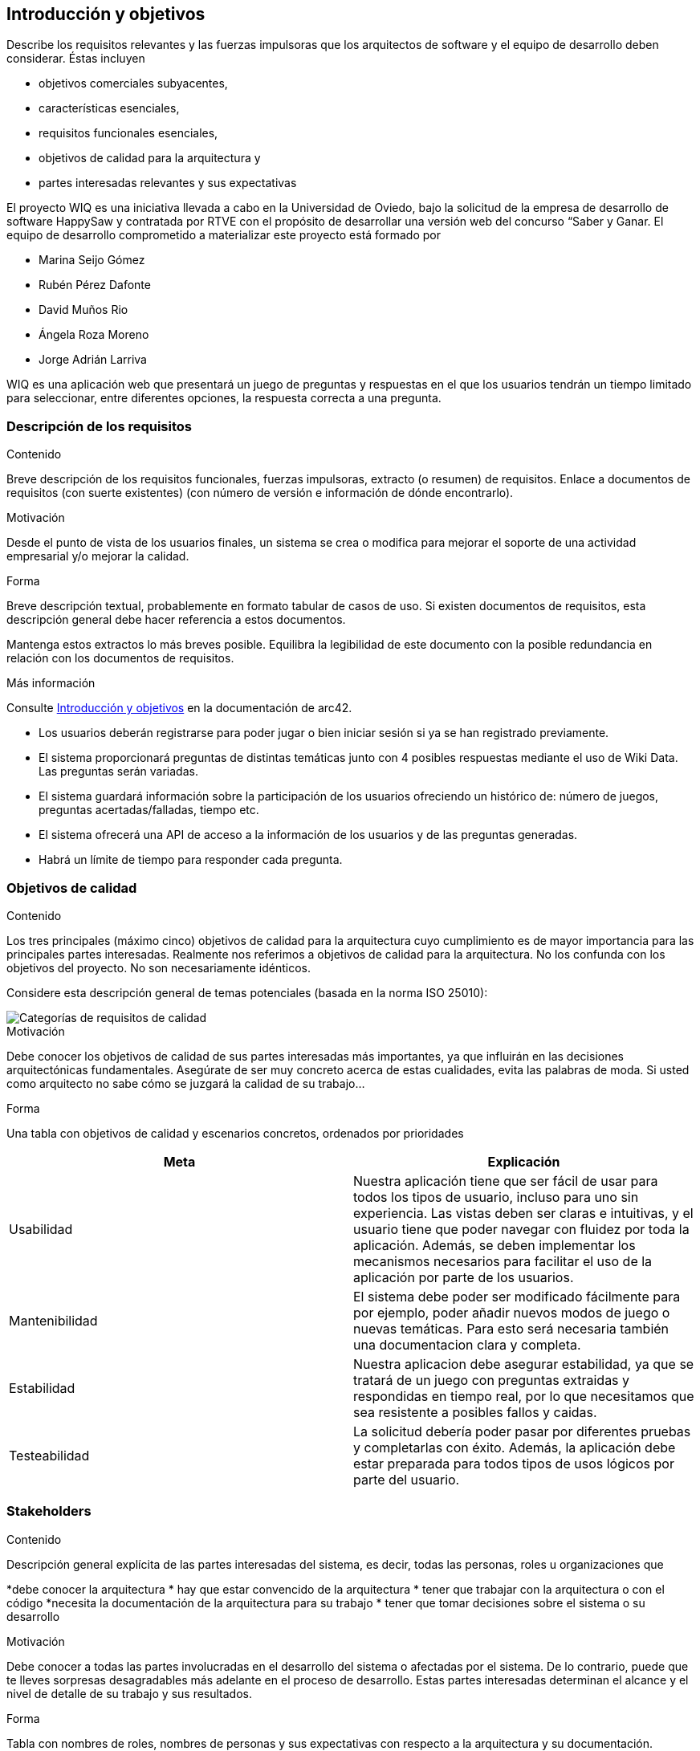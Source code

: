 ifndef::imagesdir[:imagesdir: ../images]

[[section-introduction-and-goals]]
== Introducción y objetivos

[role="arc42help"]
****
Describe los requisitos relevantes y las fuerzas impulsoras que los arquitectos de software y el equipo de desarrollo deben considerar.
Éstas incluyen

* objetivos comerciales subyacentes,
* características esenciales,
* requisitos funcionales esenciales,
* objetivos de calidad para la arquitectura y
* partes interesadas relevantes y sus expectativas
****

El proyecto WIQ es una iniciativa llevada a cabo en la Universidad de Oviedo, bajo la solicitud de la empresa de desarrollo de software HappySaw y contratada por RTVE con el propósito de desarrollar una versión web del concurso “Saber y Ganar.
El equipo de desarrollo comprometido a materializar este proyecto está formado por

* Marina Seijo Gómez
* Rubén Pérez Dafonte
* David Muños Rio
* Ángela Roza Moreno
* Jorge Adrián Larriva

WIQ es una aplicación web que presentará un juego de preguntas y respuestas en el que los usuarios tendrán un tiempo limitado para seleccionar, entre diferentes opciones, la respuesta correcta a una pregunta.

=== Descripción de los requisitos

[role="arc42help"]
****
.Contenido
Breve descripción de los requisitos funcionales, fuerzas impulsoras, extracto (o resumen)
de requisitos. Enlace a documentos de requisitos (con suerte existentes)
(con número de versión e información de dónde encontrarlo).

.Motivación
Desde el punto de vista de los usuarios finales, un sistema se crea o modifica para
mejorar el soporte de una actividad empresarial y/o mejorar la calidad.

.Forma
Breve descripción textual, probablemente en formato tabular de casos de uso.
Si existen documentos de requisitos, esta descripción general debe hacer referencia a estos documentos.

Mantenga estos extractos lo más breves posible. Equilibra la legibilidad de este documento con la posible redundancia en relación con los documentos de requisitos.


.Más información

Consulte https://docs.arc42.org/section-1/[Introducción y objetivos] en la documentación de arc42.

****
* Los usuarios deberán registrarse para poder jugar o bien iniciar sesión si ya se han registrado previamente.
* El sistema proporcionará preguntas de distintas temáticas junto con 4 posibles respuestas mediante el uso de Wiki Data. Las preguntas serán variadas.
* El sistema guardará información sobre la participación de los usuarios ofreciendo un histórico de: número de juegos, preguntas acertadas/falladas, tiempo etc.
* El sistema ofrecerá una API de acceso a la información de los usuarios y de las preguntas generadas.
* Habrá un límite de tiempo para responder cada pregunta.

=== Objetivos de calidad

[role="arc42help"]
****
.Contenido
Los tres principales (máximo cinco) objetivos de calidad para la arquitectura cuyo cumplimiento es de mayor importancia para las principales partes interesadas.
Realmente nos referimos a objetivos de calidad para la arquitectura. No los confunda con los objetivos del proyecto.
No son necesariamente idénticos.

Considere esta descripción general de temas potenciales (basada en la norma ISO 25010):

image::01_2_iso-25010-topics-ES.drawio.png["Categorías de requisitos de calidad"]

.Motivación
Debe conocer los objetivos de calidad de sus partes interesadas más importantes, ya que influirán en las decisiones arquitectónicas fundamentales.
Asegúrate de ser muy concreto acerca de estas cualidades, evita las palabras de moda.
Si usted como arquitecto no sabe cómo se juzgará la calidad de su trabajo...

.Forma
Una tabla con objetivos de calidad y escenarios concretos, ordenados por prioridades
****

[options="header",cols="1,1"]
|===
|Meta| Explicación
| Usabilidad | Nuestra aplicación tiene que ser fácil de usar para todos los tipos de usuario, incluso para uno sin experiencia. Las vistas deben ser claras e intuitivas, y el usuario tiene que poder navegar con fluidez por toda la aplicación. Además, se deben implementar los mecanismos necesarios para facilitar el uso de la aplicación por parte de los usuarios.
| Mantenibilidad | El sistema debe poder ser modificado fácilmente para por ejemplo, poder añadir nuevos modos de juego o nuevas temáticas. Para esto será necesaria también una documentacion clara y completa.
| Estabilidad | Nuestra aplicacion debe asegurar estabilidad, ya que se tratará de un juego con preguntas extraidas y respondidas en tiempo real, por lo que necesitamos que sea resistente a posibles fallos y caidas.
| Testeabilidad | La solicitud debería poder pasar por diferentes pruebas y completarlas con éxito. Además, la aplicación debe estar preparada para todos tipos de usos lógicos por parte del usuario.
|===

=== Stakeholders

[role="arc42help"]
****
.Contenido
Descripción general explícita de las partes interesadas del sistema, es decir, todas las personas, roles u organizaciones que

*debe conocer la arquitectura
* hay que estar convencido de la arquitectura
* tener que trabajar con la arquitectura o con el código
*necesita la documentación de la arquitectura para su trabajo
* tener que tomar decisiones sobre el sistema o su desarrollo

.Motivación
Debe conocer a todas las partes involucradas en el desarrollo del sistema o afectadas por el sistema.
De lo contrario, puede que te lleves sorpresas desagradables más adelante en el proceso de desarrollo.
Estas partes interesadas determinan el alcance y el nivel de detalle de su trabajo y sus resultados.

.Forma
Tabla con nombres de roles, nombres de personas y sus expectativas con respecto a la arquitectura y su documentación.
****

[options="header",cols="1,2,2"]
|===
|Role/Name|Contact|Expectations
| Equipo de desarrollo/Estudiantes | Marina Seijo Gómez Rubén Pérez Dafonte David Muños Rio Ángela Roza Moreno Jorge Adrián Larriva | Encargados del completo desarrollo y diseño de la aplicación. Aumentarán y mejorarán su experiencia como programadores y diseñadores. Además, aprenderán a trabajar en equipo.
| Profesores | Jose Emilio Labra Gayo, Pablo González González, Cristian Augusto Alonso, Jorge Fidalgo Álvarez | Evaluarán el resultado final de la aplicación y ofrecerán ayuda al equipo de desarrollo.
| RTVE | Radiotelevisión Española | Solicitantes del servicio. Esperan que los requisitos exigidos sean completados satisfactoriamente
| Usuarios | Cualquier usuario de la aplicación  | Serán quienes emplearán el servicio. Deberán encontrarlo entretenido y sencillo de usar
|===

